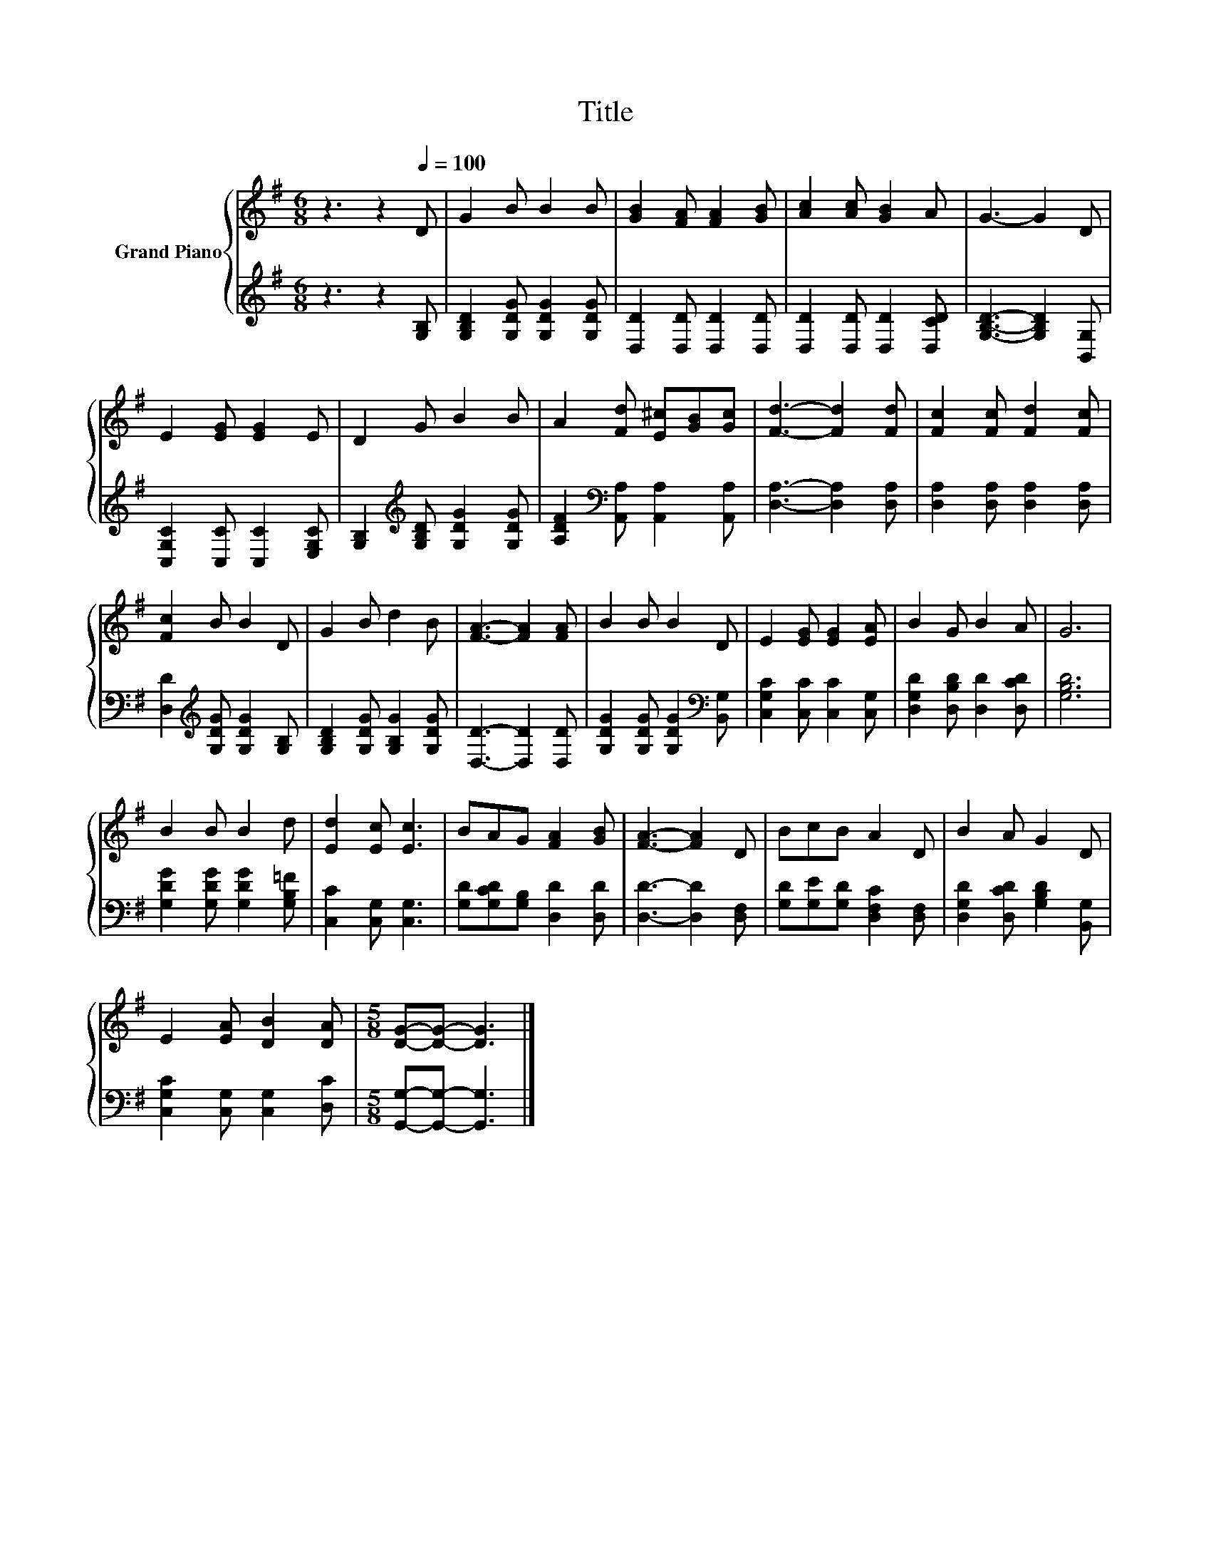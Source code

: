 X:1
T:Title
%%score { 1 | 2 }
L:1/8
M:6/8
K:G
V:1 treble nm="Grand Piano"
V:2 treble 
V:1
 z3 z2[Q:1/4=100] D | G2 B B2 B | [GB]2 [FA] [FA]2 [GB] | [Ac]2 [Ac] [GB]2 A | G3- G2 D | %5
 E2 [EG] [EG]2 E | D2 G B2 B | A2 [Fd] [E^c][GB][Gc] | [Fd]3- [Fd]2 [Fd] | [Fc]2 [Fc] [Fd]2 [Fc] | %10
 [Fc]2 B B2 D | G2 B d2 B | [FA]3- [FA]2 [FA] | B2 B B2 D | E2 [EG] [EG]2 [EA] | B2 G B2 A | G6 | %17
 B2 B B2 d | [Ed]2 [Ec] [Ec]3 | BAG [FA]2 [GB] | [FA]3- [FA]2 D | BcB A2 D | B2 A G2 D | %23
 E2 [EA] [DB]2 [DA] |[M:5/8] [DG]-[DG]- [DG]3 |] %25
V:2
 z3 z2 [G,B,] | [G,B,D]2 [G,DG] [G,DG]2 [G,DG] | [D,D]2 [D,D] [D,D]2 [D,D] | %3
 [D,D]2 [D,D] [D,D]2 [D,CD] | [G,B,D]3- [G,B,D]2 [B,,G,] | [C,G,C]2 [C,C] [C,C]2 [E,G,C] | %6
 [G,B,]2[K:treble] [G,B,D] [G,DG]2 [G,DG] | [A,DF]2[K:bass] [A,,A,] [A,,A,]2 [A,,A,] | %8
 [D,A,]3- [D,A,]2 [D,A,] | [D,A,]2 [D,A,] [D,A,]2 [D,A,] | [D,D]2[K:treble] [G,DG] [G,DG]2 [G,B,] | %11
 [G,B,D]2 [G,DG] [G,B,G]2 [G,DG] | [D,D]3- [D,D]2 [D,D] | [G,DG]2 [G,DG] [G,DG]2[K:bass] [B,,G,] | %14
 [C,G,C]2 [C,C] [C,C]2 [C,G,] | [D,G,D]2 [D,B,D] [D,D]2 [D,CD] | [G,B,D]6 | %17
 [G,DG]2 [G,DG] [G,DG]2 [G,B,=F] | [C,C]2 [C,G,] [C,G,]3 | [G,D][G,CD][G,B,] [D,D]2 [D,D] | %20
 [D,D]3- [D,D]2 [D,F,] | [G,D][G,E][G,D] [D,F,C]2 [D,F,] | [D,G,D]2 [D,CD] [G,B,D]2 [B,,G,] | %23
 [C,G,C]2 [C,G,] [C,G,]2 [D,C] |[M:5/8] [G,,G,]-[G,,G,]- [G,,G,]3 |] %25

